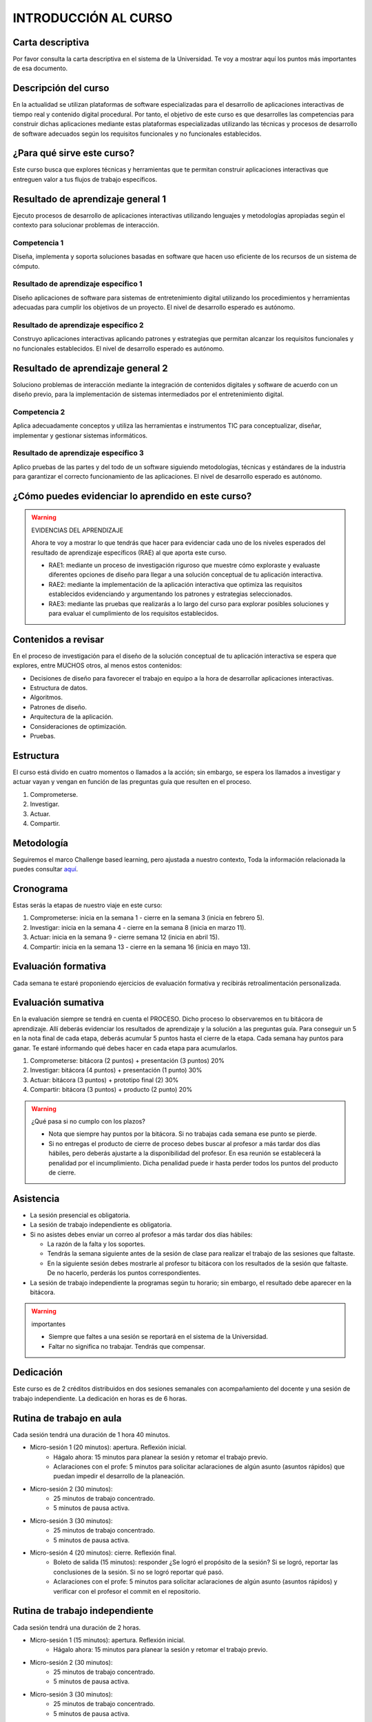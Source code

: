INTRODUCCIÓN AL CURSO 
=======================

Carta descriptiva
--------------------

Por favor consulta la carta descriptiva en el sistema de la Universidad. Te voy a 
mostrar aquí los puntos más importantes de esa documento.

Descripción del curso
----------------------
En la actualidad se utilizan plataformas de software especializadas 
para el desarrollo de aplicaciones interactivas de tiempo real y contenido 
digital procedural. Por tanto, el objetivo de este curso 
es que desarrolles las competencias para construir dichas 
aplicaciones mediante estas plataformas especializadas utilizando las 
técnicas  y procesos de desarrollo de software adecuados según los requisitos 
funcionales y no funcionales establecidos.

¿Para qué sirve este curso?
-----------------------------

Este curso busca que explores técnicas y herramientas que te permitan construir 
aplicaciones interactivas que entreguen valor a tus flujos de trabajo específicos.

Resultado de aprendizaje general 1
------------------------------------

Ejecuto procesos de desarrollo de aplicaciones interactivas utilizando lenguajes y 
metodologías apropiadas según el contexto para solucionar problemas de interacción.

Competencia 1
**************

Diseña, implementa y soporta soluciones basadas en software que hacen uso eficiente 
de los recursos de un sistema de cómputo.

Resultado de aprendizaje específico 1
**************************************

Diseño aplicaciones de software para sistemas de entretenimiento digital utilizando 
los procedimientos y herramientas adecuadas para cumplir los objetivos de un proyecto.
El nivel de desarrollo esperado es autónomo.

Resultado de aprendizaje específico 2
**************************************

Construyo aplicaciones interactivas aplicando patrones y estrategias que permitan 
alcanzar los requisitos funcionales y no funcionales establecidos.
El nivel de desarrollo esperado es autónomo.

Resultado de aprendizaje general 2
------------------------------------

Soluciono problemas de interacción mediante la integración de contenidos digitales y 
software de acuerdo con un diseño previo, para la implementación de sistemas intermediados 
por el entretenimiento digital. 

Competencia 2
**************

Aplica adecuadamente conceptos y utiliza las  herramientas e instrumentos TIC  para 
conceptualizar, diseñar, implementar y gestionar  sistemas informáticos.

Resultado de aprendizaje específico 3
**************************************

Aplico pruebas de las partes y del todo de un software siguiendo metodologías, técnicas 
y estándares de la industria para garantizar el correcto funcionamiento de las aplicaciones.
El nivel de desarrollo esperado es autónomo.

¿Cómo puedes evidenciar lo aprendido en este curso?
-----------------------------------------------------

.. warning:: EVIDENCIAS DEL APRENDIZAJE 

  Ahora te voy a mostrar lo que tendrás que hacer para 
  evidenciar cada uno de los niveles esperados del resultado 
  de aprendizaje específicos (RAE) al que aporta este curso.

  * RAE1: mediante un proceso de investigación riguroso que 
    muestre cómo exploraste y evaluaste diferentes opciones 
    de diseño para llegar a una solución conceptual de tu 
    aplicación interactiva.

  * RAE2: mediante la implementación de la aplicación interactiva
    que optimiza las requisitos establecidos evidenciando y 
    argumentando los patrones y estrategias seleccionados.

  * RAE3: mediante las pruebas que realizarás a lo largo del curso 
    para explorar posibles soluciones y para evaluar el cumplimiento 
    de los requisitos establecidos.
 

Contenidos a revisar
-----------------------

En el proceso de investigación para el diseño de la solución conceptual 
de tu aplicación interactiva se espera que explores, entre MUCHOS otros, 
al menos estos contenidos:

* Decisiones de diseño para favorecer el trabajo en equipo a la hora 
  de desarrollar aplicaciones interactivas.
* Estructura de datos.
* Algoritmos.
* Patrones de diseño.
* Arquitectura de la aplicación.
* Consideraciones de optimización.
* Pruebas.

Estructura 
-----------

El curso está divido en cuatro momentos o llamados a la acción; sin embargo, se 
espera los llamados a investigar y actuar vayan y vengan en función de las 
preguntas guía que resulten en el proceso.

#. Comprometerse.
#. Investigar.
#. Actuar.
#. Compartir.

Metodología 
------------

Seguiremos el marco Challenge based learning, pero ajustada a nuestro contexto,  
Toda la información relacionada la puedes consultar `aquí <https://www.challengebasedlearning.org/framework/>`__.


Cronograma
-----------

Estas serás la etapas de nuestro viaje en este curso:

#. Comprometerse: inicia en la semana 1 -  cierre en la semana 3 (inicia en febrero 5).
#. Investigar: inicia en la semana 4 - cierre en la semana 8 (inicia en marzo 11).
#. Actuar: inicia en la semana 9 - cierre semana 12 (inicia en abril 15).
#. Compartir: inicia en la semana 13 - cierre en la semana 16 (inicia en mayo 13).

Evaluación formativa
---------------------

Cada semana te estaré proponiendo ejercicios de evaluación formativa y recibirás 
retroalimentación personalizada.

Evaluación sumativa
---------------------

En la evaluación siempre se tendrá en cuenta el PROCESO. Dicho proceso lo observaremos 
en tu bitácora de aprendizaje. Allí deberás evidenciar los resultados de aprendizaje y 
la solución a las preguntas guía. Para conseguir un 5 en la nota final de cada etapa, 
deberás acumular 5 puntos hasta el cierre de la etapa. Cada semana hay puntos para 
ganar. Te estaré informando qué debes hacer en cada etapa para acumularlos.

#. Comprometerse: bitácora (2 puntos) + presentación (3 puntos) 20%
#. Investigar: bitácora (4 puntos) + presentación (1 punto) 30%
#. Actuar: bitácora (3 puntos) + prototipo final (2) 30%
#. Compartir: bitácora (3 puntos) + producto (2 punto) 20%

.. warning:: ¿Qué pasa si no cumplo con los plazos?

   * Nota que siempre hay puntos por la bitácora. Si no trabajas cada semana 
     ese punto se pierde.
   * Si no entregas el producto de cierre de proceso debes buscar al profesor 
     a más tardar dos días hábiles, pero deberás ajustarte a la disponibilidad 
     del profesor. En esa reunión se establecerá la penalidad por el incumplimiento.
     Dicha penalidad puede ir hasta perder todos los puntos del producto de cierre.

Asistencia
---------------------

* La sesión presencial es obligatoria.
* La sesión de trabajo independiente es obligatoria.
* Si no asistes debes enviar un correo al profesor a más tardar dos días 
  hábiles:
  
  * La razón de la falta y los soportes.
  * Tendrás la semana siguiente antes de la sesión de clase para realizar 
    el trabajo de las sesiones que faltaste.
  * En la siguiente sesión debes mostrarle al profesor tu bitácora con 
    los resultados de la sesión que faltaste. De no hacerlo, perderás los puntos 
    correspondientes.
* La sesión de trabajo independiente la programas según tu horario; sin embargo, 
  el resultado debe aparecer en la bitácora.

.. warning:: importantes

   * Siempre que faltes a una sesión se reportará en el sistema de la Universidad.
   * Faltar no significa no trabajar. Tendrás que compensar.

Dedicación
-----------

Este curso es de 2 créditos distribuidos en dos sesiones semanales con 
acompañamiento del docente y una sesión de trabajo independiente. La dedicación 
en horas es de 6 horas.

Rutina de trabajo en aula   
---------------------------

Cada sesión tendrá una duración de 1 hora 40 minutos.

* Micro-sesión 1 (20 minutos): apertura. Reflexión inicial.
   * Hágalo ahora: 15 minutos para planear la sesión y retomar el trabajo previo.
   * Aclaraciones con el profe: 5 minutos para solicitar aclaraciones de algún 
     asunto (asuntos rápidos) que puedan impedir el desarrollo de la planeación.
* Micro-sesión 2 (30 minutos):
   * 25 minutos de trabajo concentrado.
   * 5 minutos de pausa activa.
* Micro-sesión 3 (30 minutos):
   * 25 minutos de trabajo concentrado.
   * 5 minutos de pausa activa.
* Micro-sesión 4 (20 minutos): cierre. Reflexión final.
   * Boleto de salida (15 minutos): responder ¿Se logró el propósito de la sesión? Si se 
     logró, reportar las conclusiones de la sesión. Si no se logró reportar qué pasó. 
   * Aclaraciones con el profe: 5 minutos para solicitar aclaraciones de algún 
     asunto (asuntos rápidos) y verificar con el profesor el commit en el repositorio.


Rutina de trabajo independiente 
---------------------------------

Cada sesión tendrá una duración de 2 horas.

* Micro-sesión 1 (15 minutos): apertura. Reflexión inicial.
   * Hágalo ahora: 15 minutos para planear la sesión y retomar el trabajo previo.
* Micro-sesión 2 (30 minutos):
   * 25 minutos de trabajo concentrado.
   * 5 minutos de pausa activa.
* Micro-sesión 3 (30 minutos):
   * 25 minutos de trabajo concentrado.
   * 5 minutos de pausa activa.
* Micro-sesión 4 (30 minutos):
   * 25 minutos de trabajo concentrado.
   * 5 minutos de pausa activa.
* Micro-sesión 5 (15 minutos): cierre. Reflexión final.
   * Boleto de salida (15 minutos): responder ¿Se logró el propósito de la sesión? Si se 
     logró, reportar las conclusiones de la sesión. Si no se logró reportar qué pasó. 

Recursos y actividades guía 
-----------------------------

Material en Internet, material elaborado por el docente e inteligencias 
artificiales generativas.

Bitácora de trabajo  
--------------------

En `este <https://classroom.github.com/a/CiWiN5KD>`__ enlace podrás encontrar el enlace a tu bitácora personal para el curso.
